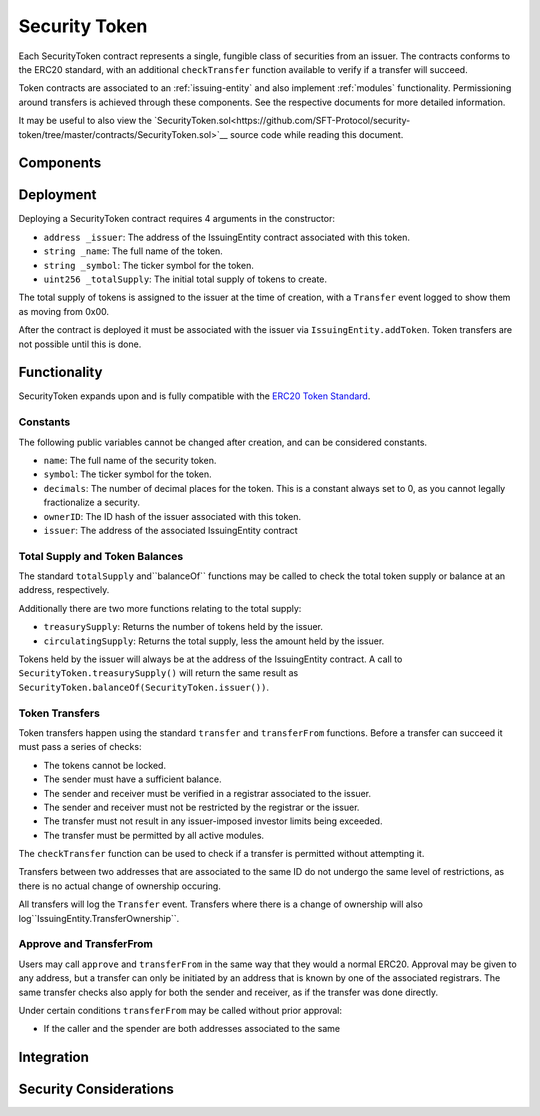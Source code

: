 .. _security-token:

##############
Security Token
##############

Each SecurityToken contract represents a single, fungible class of securities from an issuer. The contracts conforms to the ERC20 standard, with an additional ``checkTransfer`` function available to verify if a transfer will succeed.

Token contracts are associated to an :ref:`issuing-entity` and also implement :ref:`modules` functionality. Permissioning around transfers is achieved through these components. See the respective documents for more detailed information.

It may be useful to also view the `SecurityToken.sol<https://github.com/SFT-Protocol/security-token/tree/master/contracts/SecurityToken.sol>`__ source code while reading this document.

Components
==========

Deployment
==========

Deploying a SecurityToken contract requires 4 arguments in the constructor:

* ``address _issuer``: The address of the IssuingEntity contract associated
  with this token.
* ``string _name``: The full name of the token.
* ``string _symbol``: The ticker symbol for the token.
* ``uint256 _totalSupply``: The initial total supply of tokens to create.

The total supply of tokens is assigned to the issuer at the time of creation,
with a ``Transfer`` event logged to show them as moving from 0x00.

After the contract is deployed it must be associated with the issuer via
``IssuingEntity.addToken``. Token transfers are not possible until this is done.

Functionality
=============

SecurityToken expands upon and is fully compatible with the `ERC20 Token
Standard <https://theethereum.wiki/w/index.php/ERC20_Token_Standard>`__.

Constants
---------

The following public variables cannot be changed after creation, and can be considered constants.

* ``name``: The full name of the security token.
* ``symbol``: The ticker symbol for the token.
* ``decimals``: The number of decimal places for the token. This is a constant always set to 0, as you cannot legally fractionalize a security.
* ``ownerID``: The ID hash of the issuer associated with this token.
* ``issuer``: The address of the associated IssuingEntity contract

Total Supply and Token Balances
-------------------------------

The standard ``totalSupply`` and``balanceOf`` functions may be called to check the total token supply or balance at an address, respectively.

Additionally there are two more functions relating to the total supply:

* ``treasurySupply``: Returns the number of tokens held by the issuer.
* ``circulatingSupply``: Returns the total supply, less the amount held by the issuer.

Tokens held by the issuer will always be at the address of the IssuingEntity contract.  A call to ``SecurityToken.treasurySupply()`` will return the same result as ``SecurityToken.balanceOf(SecurityToken.issuer())``.

Token Transfers
---------------

Token transfers happen using the standard ``transfer`` and ``transferFrom`` functions.  Before a transfer can succeed it must pass a series of checks:

* The tokens cannot be locked.
* The sender must have a sufficient balance.
* The sender and receiver must be verified in a registrar associated to the issuer.
* The sender and receiver must not be restricted by the registrar or the issuer.
* The transfer must not result in any issuer-imposed investor limits being exceeded.
* The transfer must be permitted by all active modules.

The ``checkTransfer`` function can be used to check if a transfer is permitted without attempting it.

Transfers between two addresses that are associated to the same ID do not undergo the same level of restrictions, as there is no actual change of ownership occuring.

All transfers will log the ``Transfer`` event. Transfers where there is a change of ownership will also log``IssuingEntity.TransferOwnership``.


Approve and TransferFrom
------------------------

Users may call ``approve`` and ``transferFrom`` in the same way that they would a normal ERC20.  Approval may be given to any address, but a transfer can only be initiated by an address that is known by one of the associated registrars. The same transfer checks also apply for both the sender and receiver, as if the transfer was done directly.

Under certain conditions ``transferFrom`` may be called without prior approval:

* If the caller and the spender are both addresses associated to the same 



Integration
===========

Security Considerations
=======================
